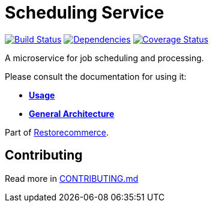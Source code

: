 = Scheduling Service

https://github.com/restorecommerce/scheduling-srv/actions/workflows/build.yaml[image:https://img.shields.io/github/actions/workflow/status/restorecommerce/scheduling-srv/build.yaml?style=flat-square[Build Status]]
https://depfu.com/repos/github/restorecommerce/scheduling-srv?branch=master[image:https://img.shields.io/depfu/dependencies/github/restorecommerce/scheduling-srv?style=flat-square[Dependencies]]
https://coveralls.io/github/restorecommerce/scheduling-srv?branch=master[image:https://img.shields.io/coveralls/github/restorecommerce/scheduling-srv/master.svg?style=flat-square[Coverage Status]]

A microservice for job scheduling and processing.

Please consult the documentation for using it:

- *link:https://docs.restorecommerce.io/scheduling-srv/index.html[Usage]*
- *link:https://docs.restorecommerce.io/architecture/index.html[General Architecture]*

Part of link:https://github.com/restorecommerce[Restorecommerce].

== Contributing

Read more in link:{docdir}/CONTRIBUTING.md[CONTRIBUTING.md]
